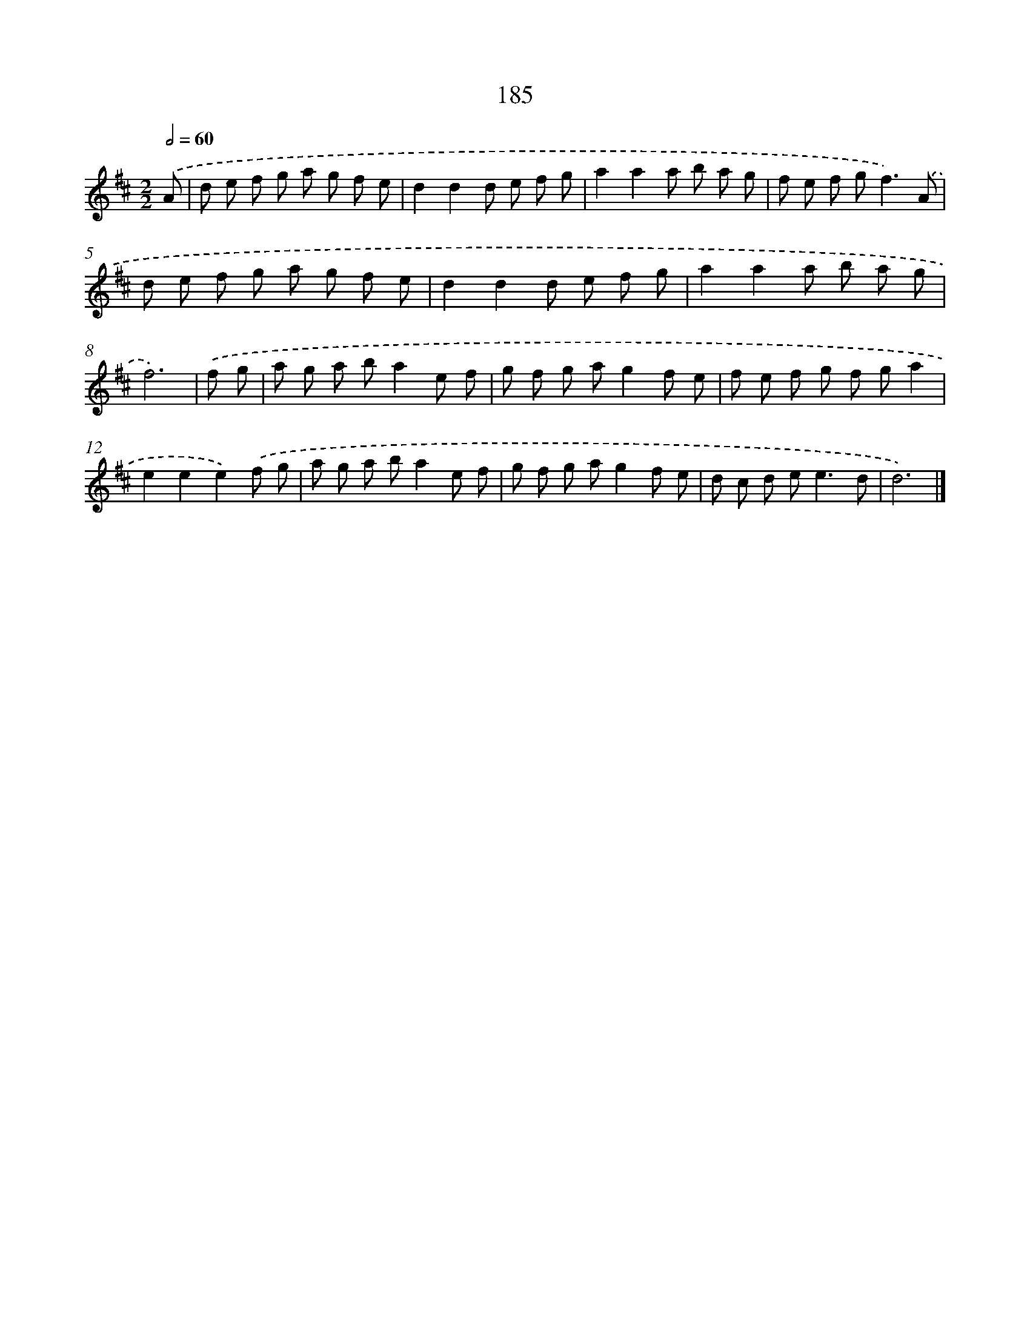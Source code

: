 X: 7873
T: 185
%%abc-version 2.0
%%abcx-abcm2ps-target-version 5.9.1 (29 Sep 2008)
%%abc-creator hum2abc beta
%%abcx-conversion-date 2018/11/01 14:36:41
%%humdrum-veritas 1311675879
%%humdrum-veritas-data 3551299669
%%continueall 1
%%barnumbers 0
L: 1/8
M: 2/2
Q: 1/2=60
K: D clef=treble
.('A [I:setbarnb 1]|
d e f g a g f e |
d2d2d e f g |
a2a2a b a g |
f e f g2<f2).('A |
d e f g a g f e |
d2d2d e f g |
a2a2a b a g |
f6) |
.('f g [I:setbarnb 9]|
a g a ba2e f |
g f g ag2f e |
f e f g f ga2 |
e2e2e2).('f g |
a g a ba2e f |
g f g ag2f e |
d c d e2<e2d |
d6) |]
